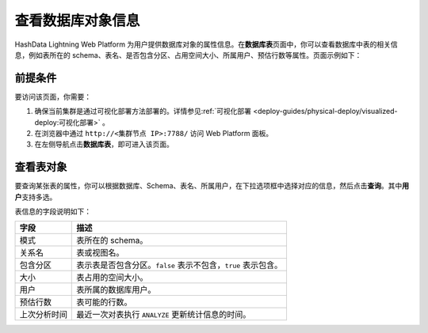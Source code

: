 查看数据库对象信息
==================

HashData Lightning Web Platform 为用户提供数据库对象的属性信息。在\ **数据库表**\ 页面中，你可以查看数据库中表的相关信息，例如表所在的 schema、表名、是否包含分区、占用空间大小、所属用户、预估行数等属性。页面示例如下：

.. image:: ../../images/web-platform-view-db-object-info-1.png

前提条件
--------

要访问该页面，你需要：

1. 确保当前集群是通过可视化部署方法部署的。详情参见\ :ref:`可视化部署 <deploy-guides/physical-deploy/visualized-deploy:可视化部署>`\  。
2. 在浏览器中通过 ``http://<集群节点 IP>:7788/`` 访问 Web Platform 面板。
3. 在左侧导航点击\ **数据库表**\ ，即可进入该页面。

查看表对象
----------

要查询某张表的属性，你可以根据数据库、Schema、表名、所属用户，在下拉选项框中选择对应的信息，然后点击\ **查询**\ 。其中\ **用户**\ 支持多选。

表信息的字段说明如下：

+--------------+------------------------------------------------------+
| 字段         | 描述                                                 |
+==============+======================================================+
| 模式         | 表所在的 schema。                                    |
+--------------+------------------------------------------------------+
| 关系名       | 表或视图名。                                         |
+--------------+------------------------------------------------------+
| 包含分区     | 表示表是否包含分区。\ ``false``                      |
|              | 表示不包含，\ ``true`` 表示包含。                    |
+--------------+------------------------------------------------------+
| 大小         | 表占用的空间大小。                                   |
+--------------+------------------------------------------------------+
| 用户         | 表所属的数据库用户。                                 |
+--------------+------------------------------------------------------+
| 预估行数     | 表可能的行数。                                       |
+--------------+------------------------------------------------------+
| 上次分析时间 | 最近一次对表执行 ``ANALYZE`` 更新统计信息的时间。    |
+--------------+------------------------------------------------------+
